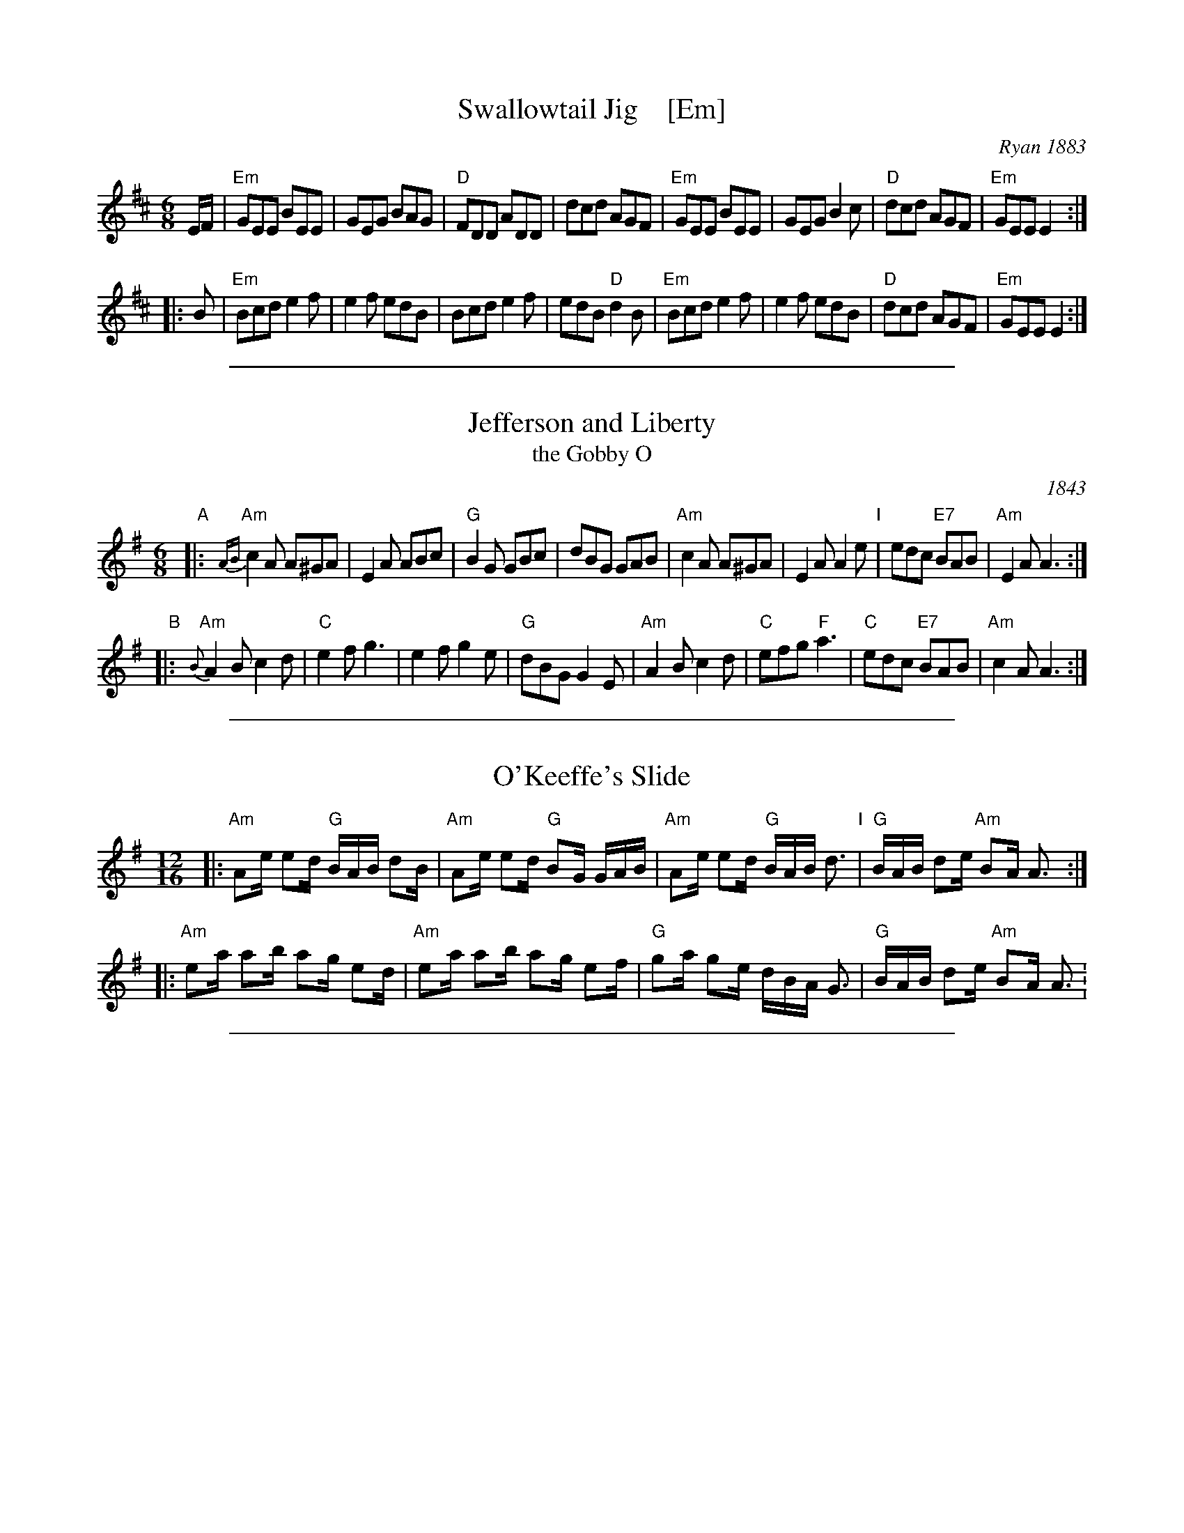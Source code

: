 
X: 1
T: Swallowtail Jig    [Em]
O: Ryan 1883
Z: 1999 John Chambers <jc:trillian.mit.edu>
R: jig
B: Ryan’s Mammoth Collection, 1883; pg. 100
B: Kerr (Merry Melodies), vol. 2; No. 271, pg. 29
B: White's Unique Collection, 1896; No. 42
M: 6/8
L: 1/8
K: Edor
   E/F/ \
| "Em"GEE BEE | GEG BAG | "D"FDD ADD | dcd AGF \
| "Em"GEE BEE | GEG B2c | "D"dcd AGF | "Em"GEE E2 :|
|: B \
| "Em"Bcd e2f | e2f edB | Bcd e2f | edB "D"d2B \
| "Em"Bcd e2f | e2f edB | "D"dcd AGF | "Em"GEE E2 :|

%%sep 1 1 500

X: 12
T: Jefferson and Liberty
T: the Gobby O
O: 1843
R: jig
Z: 2005 John Chambers <jc:trillian.mit.edu>
B: NEFR #12 (in Am rather than Ador, which is slightly more common)
B: Howe's Musician's Companion, Part 2 (1843)
N: Based on an English song, "The Gobby O"
N: Some versions have the pickup notes; others don't. NEFR has only the pickup on the B part.
M: 6/8
L: 1/8
K: Ador
"A"|:\
"Am"{AB}c2A A^GA | E2A ABc | "G"B2G GBc | dBG GAB |\
"Am"c2A A^GA | E2A A2e "I"| edc "E7"BAB | "Am"E2A A3 :|
"B"|:\
"Am"{B}A2B c2d | "C"e2f g3 | e2f g2e | "G"dBG G2E |\
"Am"A2B c2d | "C"efg "F"a3 | "C"edc "E7"BAB | "Am"c2A A3 :|

%%sep 1 1 500

X: 1
T: O'Keeffe's Slide
S:Sessions, LPs, etc
Z:John Chambers <jc:trillian.mit.edu>
M:12/16
L:1/16
K:Ador
|:\
"Am"A2e e2d "G"BAB d2B | "Am"A2e e2d "G"B2G GAB |\
"Am"A2e e2d "G"BAB d3  "I"| "G"BAB d2e "Am"B2A A3 :|
|:\
"Am"e2a a2b a2g e2d | "Am"e2a a2b a2g e2f |\
"G"g2a g2e dBA G3  | "G"BAB d2e "Am"B2A A3 :

%%sep 1 1 500

X: 1
T: the Red-Haired Boy
T: the Little Beggar Man
T: Guilderoy
O: Scotland 1762
B: McGibbon, Scots Tunes, book III, 1762; p.70
B: James Gillespie Manuscript of Perth, 1768
B: c.1776-1778 music copybook of fifer Thomas Nixon Jr. [1] (1762-1842), of Framingham, Connecticut
M: C|
L: 1/8
Z: Mary Lou Knack (Roaring Jelly collection)
R: reel
K: AMix
GF \
| "A"E2A2 ABcd | e2ec "D"d2cd | "A"e2A2 ABcA | "G"B2EF G2GF | "A"E2A2 ABcd |
| e2ec "D"d2cd | "A"e2a2 "E7"aged | "A"c2A2 A2 :: ef | "G"g2ef g2ef | gfec "D"d2cd |
| "A"e2A2 ABcA | "G"B2EF G2GF | "A"E2A2 ABcd | e2ec "D"d2cd | "A"e2a2 "E7"aged | "A"c2A2 A2 :|
%%text Also played in A minor (dorian)

%%sep 1 1 500

X: 1
T: Largo's Fairy Dance    [D]
T: the Fairy Reel
T: Old Molly Hare
C: Nathaniel Gow
O: 1809
Z: John Chambers <jc:trillian.mit.edu>
L: 1/8
M: C|
N: Many versions from all over the British Isles and North America.
N: Nath. Gow (variations by Skinner)
N: H&C 88
N: OTDT p.71
N: BSFC I-24 and III-16 and IV-5 and V-5
N: Hunter 219
N: Fairy Dance in Skye 57
N: Bain 7 (he thinks it's trad Shetland)
N: Varella 78
N: Gow 268 but C
D: Fiddlers 3+2 tape A6
K: D
de \
|: "D"f2fd f2fd | f2fd "A7"cAeA | "D"f2fd "G"gfed | "A7"cABc "D"defg :|
|: "D"a2af "G"b2ba | "Em"g2ge "A7"a2ag | "D"f2fd "G"gfed | "A7"cABc [1 "D"defg :|2 "D"d2 |]
